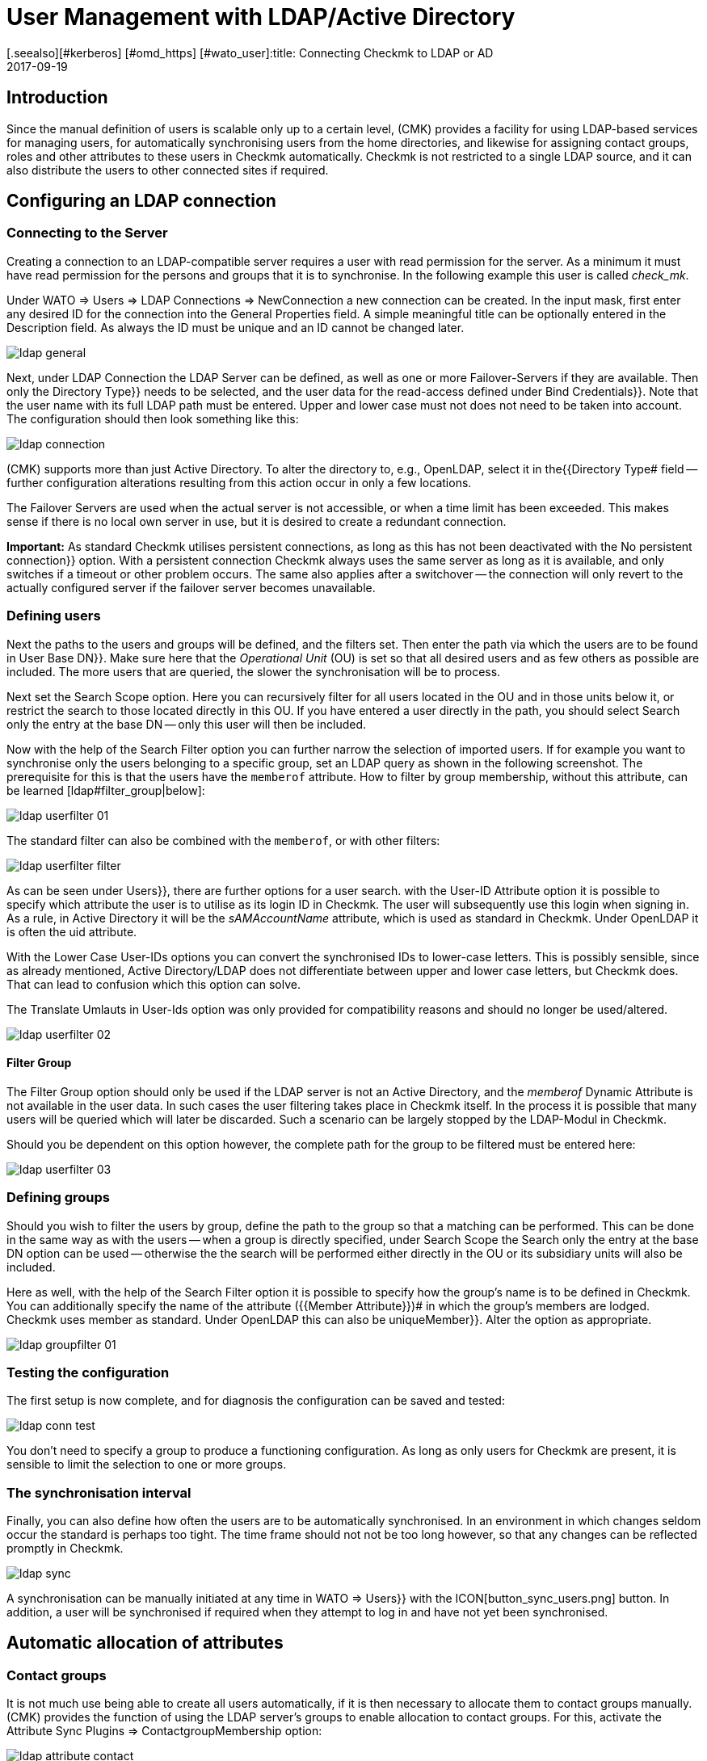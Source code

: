 = User Management with LDAP/Active Directory
:revdate: 2017-09-19
[.seealso][#kerberos] [#omd_https] [#wato_user]:title: Connecting Checkmk to LDAP or AD
:description: Users and contact groups can also be synchronized via LDAP or Microsoft's Active Directory. This feature is described in this article.


== Introduction


Since the manual definition of users is scalable only up to a certain level,
(CMK) provides a facility for using LDAP-based services for managing users,
for automatically synchronising users from the home directories, and likewise
for assigning contact groups, roles and other attributes to these users in Checkmk
automatically. Checkmk is not restricted to a single LDAP source, and it can
also distribute the users to other connected sites if required.


[#connect]
== Configuring an LDAP connection


=== Connecting to the Server


Creating a connection to an LDAP-compatible server requires a user with read
permission for the server. As a minimum it must have read permission for the
persons and groups that it is to synchronise. In the following example
this user is called _check_mk_.

Under [.guihints]#WATO => Users => LDAP Connections => NewConnection# a new connection can be created.
In the input mask, first enter any desired [.guihints]#ID# for the connection into the
[.guihints]#General Properties# field. A simple meaningful title can be optionally
entered in the [.guihints]#Description# field. As always the [.guihints]#ID# must be unique and an
ID cannot be changed later.

image::bilder/ldap_general.png[]

Next, under [.guihints]#LDAP Connection# the LDAP Server can be defined, as well as one
or more Failover-Servers if they are available. Then only the [.guihints]#Directory Type}}# 
needs to be selected, and the user data for the read-access defined under
[.guihints]#Bind Credentials}}.# Note that the user name with its full LDAP path must be entered.
Upper and lower case must not does not need to be taken into account.
The configuration should then look something like this:

image::bilder/ldap_connection.png[]

(CMK) supports more than just Active Directory. To alter the directory to, e.g.,
OpenLDAP, select it in the{{Directory Type# field -- further configuration
alterations resulting from this action occur in only a few locations.

The [.guihints]#Failover Servers# are used when the actual server is not accessible,
or when a time limit has been exceeded. This makes sense if there is no local
own server in use, but it is desired to create a redundant connection.

*Important:* As standard Checkmk utilises persistent connections,
as long as this has not been deactivated with the [.guihints]#No persistent connection}}# 
option. With a persistent connection Checkmk always uses the same server as
long as it is available, and only switches if a timeout or other problem occurs.
The same also applies after a switchover -- the connection will only revert to
the actually configured server if the failover server becomes unavailable.



[#user_filter]
=== Defining users


Next the paths to the users and groups will be defined, and the filters set.
Then enter the path via which the users are to be found in [.guihints]#User Base DN}}.# 
Make sure here that the _Operational Unit_ (OU) is set so that all desired
users and as few others as possible are included. The more users that are queried,
the slower the synchronisation will be to process.

Next set the [.guihints]#Search Scope# option. Here you can recursively filter for all
users located in the OU and in those units below it, or restrict the search to
those located directly in this OU.
If you have entered a user directly in the path, you should select [.guihints]#Search only the entry at the base DN# -- only this user will then be included.

Now with the help of the [.guihints]#Search Filter# option you can further narrow the
selection of imported users. If for example you want to synchronise only the
users belonging to a specific group, set an LDAP query as shown in the
following screenshot. The prerequisite for this is that the users have the
`memberof` attribute. How to filter by group membership,
without this attribute, can be learned [ldap#filter_group|below]:

image::bilder/ldap_userfilter_01.png[]

The standard filter can also be combined with the `memberof`,
or with other filters:

image::bilder/ldap_userfilter_filter.png[]

As can be seen under [.guihints]#Users}},# there are further options for a user search.
with the [.guihints]#User-ID Attribute# option it is possible to specify which attribute
the user is to utilise as its login ID in Checkmk. The user will subsequently
use this login when signing in. As a rule, in Active Directory it will be the
_sAMAccountName_ attribute, which is used as standard in Checkmk.
Under OpenLDAP it is often the [.guihints]#uid# attribute.

With the [.guihints]#Lower Case User-IDs# options you can convert the synchronised IDs
to lower-case letters. This is possibly sensible, since as already
mentioned, Active Directory/LDAP does not differentiate between upper
and lower case letters, but Checkmk does. That can lead to confusion which
this option can solve.

The [.guihints]#Translate Umlauts in User-Ids# option was only provided for
compatibility reasons and should no longer be used/altered.

image::bilder/ldap_userfilter_02.png[]


[#filter_group]
==== Filter Group


The [.guihints]#Filter Group# option should only be used if the LDAP server is not an
Active Directory, and the _memberof_ Dynamic Attribute is not available in
the user data. In such cases the user filtering takes place in Checkmk itself.
In the process it is possible that many users will be queried which will later
be discarded. Such a scenario can be largely stopped by the LDAP-Modul in Checkmk.

Should you be dependent on this option however, the complete path for the group
to be filtered must be entered here:

image::bilder/ldap_userfilter_03.png[]



[#groupfilter]
=== Defining groups


Should you wish to filter the users by group, define the path to the group so
that a matching can be performed. This can be done in the same way as with the
users -- when a group is directly specified, under [.guihints]#Search Scope# the
[.guihints]#Search only the entry at the base DN# option can be used -- otherwise the
the search will be performed either directly in the OU or its subsidiary units
will also be included.

Here as well, with the help of the [.guihints]#Search Filter# option it is possible to
specify how the group's name is to be defined in Checkmk. You can additionally
specify the name of the attribute ({{Member Attribute}})# in which the
group's members are lodged. Checkmk uses [.guihints]#member# as standard.
Under OpenLDAP this can also be [.guihints]#uniqueMember}}.# Alter the option as appropriate.

image::bilder/ldap_groupfilter_01.png[]


[#config_test]
=== Testing the configuration


The first setup is now complete, and for diagnosis the configuration
can be saved and tested:

image::bilder/ldap_conn_test.png[]

You don't need to specify a group to produce a functioning configuration.
As long as only users for Checkmk are present, it is sensible to limit the
selection to one or more groups.



=== The synchronisation interval


Finally, you can also define how often the users are to be automatically synchronised.
In an environment in which changes seldom occur the standard is perhaps too tight.
The time frame should not not be too long however,
so that any changes can be reflected promptly in Checkmk.

image::bilder/ldap_sync.png[]

A synchronisation can be manually initiated at any time in [.guihints]#WATO => Users}}# 
with the ICON[button_sync_users.png] button. In addition, a user will be
synchronised if required when they attempt to log in and have not yet been
synchronised.



== Automatic allocation of attributes


[#contact_groups]
=== Contact groups


It is not much use being able to create all users automatically,
if it is then necessary to allocate them to contact groups manually.
(CMK) provides the function of using the LDAP server’s groups to enable
allocation to contact groups.
For this, activate the [.guihints]#Attribute Sync Plugins => ContactgroupMembership# option:

image::bilder/ldap_attribute_contact.png[]


For an allocation to be successful, the group’s name (cn) on the LDAP server must
be identical to that in Checkmk -- i.e., the _oracle_admins_ group will
only be allocated to a user if it is also in the _oracle_admins_ group in LDAP.
If, instead of this, it is in the _oracle-admins_ or the _ORACLE_admins_
groups the allocation will not work. Therfore be careful to use the correct syntax and
use of upper and lower case should problems arise in this situation.

[#nested_groups]
==== Nested groups


(CMK) also offers -- currently only for Active Directory -- the possibility
of using inherited groups. Activate this option if, for example, your user is
in the _oracle_admins_ group, and this group is in turn a member of
_cmk-user_.


==== Groups from other connections


If multiple LDAP connections have been created in Checkmk, groups from other
sources can also be utilised to enable an allocation.
This can make sense if one general connection has been configured,
and others are filtered only for particular groups.

=== Roles


Roles can also be automatically allocated in a similar way and the
[ldap#nested_groups|Nested Groups] function likewise used here.
One or more groups can be defined for each role. Select the role for which
a connection is to be created and enter the full path to the group.
As standard a search will be performed in groups found in [ldap#groupfilter|group filter].
Other connections can however be searched in order to use the groups found there.
Select the connections to be searched from the dropdown menu.

image::bilder/ldap_roles.png[]

All users in the nominated group will now be allocated to the [.guihints]#Administrator}}# 
role, unless they will be synchronised through the
[ldap#user_filter|user filter]. As can be seen in the screenshot, your own
configured roles can also be selected and connected with LDAP groups.



[#other_attr]
=== Other attributes


For the synchronisation of other user information, as a rule only the activation
of the relevant plug-in under [.guihints]#Attribute Sync Plugins# is required,
and possibly also the entry of the attribute which provides the information.
Below is a table of the plug-ins and the attribute used
(if not manually set) and a short description:

[cols=35,55, options="header"]
|===


|Plug-in
|Attribute
|Description


|{{Alias}}
|cn
|Normally the user’s first and last name


|{{Authentication Expiration}}
|pwdlastset
|When a user will be logged out or locked out


|{{Email address}}
|mail
|The user’s email address


|{{Pager}}
|mobile
|A nominated telephone/pager contact number


|{{Disable Notifications}}
|start_url
|Deactivates *all* notifications to the user


|{{Start-URL to display in main frame}}
|start_url
|The view to be displayed in the right frame


|{{Visibility of Hosts/Services}}
|start_url
|Only display hosts/services for which one is a contact

|===



[#distr_wato]
== LDAP in distributed environments

When configuring a [distributed_monitoring|distributed monitoring] with a
[distributed_monitoring#distr_wato|centralised configuration] you can specify whether,
and which LDAP connections should be synchronised from the slave site.
If not otherwise specified, the slave itself will synchronise all users of
the configured connection. In this way changes will be automatically reflected on
every site within the defined time frame and do not first need to be copied
from the master to the slave(s). The synchronisation can also be restricted to
specific connections or completely disabled. In the second case the users on
the master are retrieved from the LDAP connections and copied to the slave sites
with an [.guihints]#Activate Changes}}.# 

The setup can be configured in [.guihints]#WATO => Distributed Monitoring# under the
connection's characteristics [.guihints]#Configuration Replication (Distributed WATO)}}.# 
Here is an example in which the option shown in the menu has been selected:

image::bilder/ldap_distributed.png[]

Up to and including Version VERSION[1.2.8] the option described above
(Synchronisation only on the master) was the standard procedure. This could be
altered under [.guihints]#WATO => Global Settings => UserManagement => AutomaticUser Synchronization}},# 
but a restriction to specific LDAP connections was not possible here.
If this setting has been changed and the system is updated to the Version
VERSION[1.4.0], the existing changes will be carried over in the new version.



[#ssl]
== Securing LDAP with SSL


In order to secure the LDAP connection with SSL, simply activate the [.guihints]#Use SSL}}# 
check box in the connection data and match the [.guihints]#TCP Port}}# 
(usually `636` for SSL in LDAP). If the LDAP server or servers use
a certificate signed by a trusted certifier, once the above-described action
has been completed nothing more needs to be done to establish a secure connection.

image::bilder/ldap_ssl.png[]

If a self-signed certificate is to be used, the connection can only be established
after the certificate has been imported into the certificate store.
Only then will it be classified as trustworthy and the connection established.


Under RHEL/CentOS the `ldapserver01.pem` certificate is imported as follows:

[source,bash]
----
RP:certutil -A -d /etc/openldap/certs -n "My LDAP Server Readable Name" -t CT,, -a -i /path/to/cert/file/ldapserver01.pem
RP:systemctl restart httpd
----

Under Debian/Ubuntu, copy the certificate to the specified directory and
refresh the certificate store. If the target directory is not already present,
create it so:

[source,bash]
----
RP:mv /path/to/cert/file/ldapserver01.crt /usr/share/ca-certificates/ldapserver01.crt
RP:update-ca-certificates
Updating certificates in /etc/ssl/certs... 1 added, 0 removed; done.
Running hooks in /etc/ca-certificates/update.d....
done.
Importing into legacy system store:
I already trust 174, your new list has 175
Certificate added: C=DE, S=bavaria, L=munich, O=check_mk, OU=monitoring, CN=myremoteldap.mycompany.org, E=check_mk
1 new root certificates were added to your trust store.
Import process completed.
RP:systemctl restart apache2
----

Attention – ensure that under RHEL/CentOS the certificate’s filename ends with `pem`, and under Debian/Ubuntu with `crt`.
A webserver restart in older systems may still be run with the
`service` command. Alter this as appropriate.


== Error diagnosis

An error diagnosis is implemented directy in the [ldap#config_test|Configuration settings].
After the setup it can also be checked for the possible source of an error.
Error messages will additionally be written to the `web.log`. These messages
can likewise point to the source of an error:

.~/var/log/web.log

----2017-09-19 16:03:17,155 [40] [cmk.web 31797] /ldaptest/check_mk/wato.py Internal error: Traceback (most recent call last):
  File "/omd/sites/ldaptest/share/check_mk/web/htdocs/wato.py", line 6563, in mode_edit_ldap_connection
    state, msg = test_func(connection, address)
  File "/omd/sites/ldaptest/share/check_mk/web/htdocs/wato.py", line 6506, in test_group_count
    connection.connect(enforce_new = True, enforce_server = address)
  File "/omd/sites/ldaptest/share/check_mk/web/plugins/userdb/ldap.py", line 274, in connect
    ('\n'.join(errors)))
MKLDAPException: LDAP connection failed:
ldap://myldap.mycompany.org: Can't contact LDAP server
----



== Files and directories

[cols=55, options="header"]
|===


|File path
|Function


|`etc/check_mk/multisite.d/wato/user_connections.mk`
|All LDAP connections configured using WATO will be retained in this file.


|`etc/check_mk/multisite.d/wato/users.mk`
|All users will be defined here.


|`var/log/web.log`
|The logfile in which connection errors are be recorded -- it is thus one of the first sources of information when problems occur.

|===
